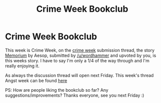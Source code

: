 #+TITLE: Crime Week Bookclub

* Crime Week Bookclub
:PROPERTIES:
:Score: 8
:DateUnix: 1383954057.0
:DateShort: 2013-Nov-09
:END:
This week is Crime Week, on the [[http://www.reddit.com/r/HPfanfiction/comments/1pps2p/crime_week/][crime week]] submission thread, the story [[http://www.fanfiction.net/s/7108864/1/Memorium][Memorium]] by Aesop, submitted by [[/u/wordhammer]] and upvoted by you, is this weeks story. I have to say I'm only a 1/4 of the way through and I'm really enjoying it.

As always the discussion thread will open next Friday. This week's thread Angst week can be found [[http://www.reddit.com/r/HPfanfiction/comments/1popsj/bookclub_angst_week/][here]]

PS: How are people liking the bookclub so far? Any suggestions/improvements? Thanks everyone, see you next Friday :)

